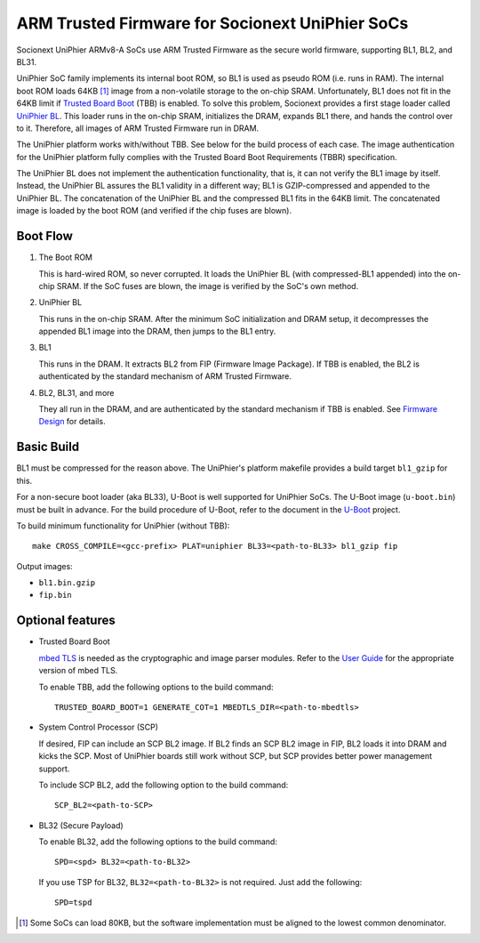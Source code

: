 ARM Trusted Firmware for Socionext UniPhier SoCs
================================================


Socionext UniPhier ARMv8-A SoCs use ARM Trusted Firmware as the secure world
firmware, supporting BL1, BL2, and BL31.

UniPhier SoC family implements its internal boot ROM, so BL1 is used as pseudo
ROM (i.e. runs in RAM). The internal boot ROM loads 64KB [1]_ image from a
non-volatile storage to the on-chip SRAM. Unfortunately, BL1 does not fit in
the 64KB limit if `Trusted Board Boot`_ (TBB) is enabled. To solve this problem,
Socionext provides a first stage loader called `UniPhier BL`_. This loader runs
in the on-chip SRAM, initializes the DRAM, expands BL1 there, and hands the
control over to it. Therefore, all images of ARM Trusted Firmware run in DRAM.

The UniPhier platform works with/without TBB. See below for the build process
of each case. The image authentication for the UniPhier platform fully
complies with the Trusted Board Boot Requirements (TBBR) specification.

The UniPhier BL does not implement the authentication functionality, that is,
it can not verify the BL1 image by itself. Instead, the UniPhier BL assures
the BL1 validity in a different way; BL1 is GZIP-compressed and appended to
the UniPhier BL. The concatenation of the UniPhier BL and the compressed BL1
fits in the 64KB limit. The concatenated image is loaded by the boot ROM
(and verified if the chip fuses are blown).


Boot Flow
---------

1. The Boot ROM

   This is hard-wired ROM, so never corrupted. It loads the UniPhier BL (with
   compressed-BL1 appended) into the on-chip SRAM. If the SoC fuses are blown,
   the image is verified by the SoC's own method.

2. UniPhier BL

   This runs in the on-chip SRAM. After the minimum SoC initialization and DRAM
   setup, it decompresses the appended BL1 image into the DRAM, then jumps to
   the BL1 entry.

3. BL1

   This runs in the DRAM. It extracts BL2 from FIP (Firmware Image Package).
   If TBB is enabled, the BL2 is authenticated by the standard mechanism of ARM
   Trusted Firmware.

4. BL2, BL31, and more

   They all run in the DRAM, and are authenticated by the standard mechanism if
   TBB is enabled. See `Firmware Design`_ for details.


Basic Build
-----------

BL1 must be compressed for the reason above. The UniPhier's platform makefile
provides a build target ``bl1_gzip`` for this.

For a non-secure boot loader (aka BL33), U-Boot is well supported for UniPhier
SoCs. The U-Boot image (``u-boot.bin``) must be built in advance. For the build
procedure of U-Boot, refer to the document in the `U-Boot`_ project.

To build minimum functionality for UniPhier (without TBB)::

    make CROSS_COMPILE=<gcc-prefix> PLAT=uniphier BL33=<path-to-BL33> bl1_gzip fip

Output images:

- ``bl1.bin.gzip``
- ``fip.bin``


Optional features
-----------------

- Trusted Board Boot

  `mbed TLS`_ is needed as the cryptographic and image parser modules.
  Refer to the `User Guide`_ for the appropriate version of mbed TLS.

  To enable TBB, add the following options to the build command::

      TRUSTED_BOARD_BOOT=1 GENERATE_COT=1 MBEDTLS_DIR=<path-to-mbedtls>

- System Control Processor (SCP)

  If desired, FIP can include an SCP BL2 image. If BL2 finds an SCP BL2 image
  in FIP, BL2 loads it into DRAM and kicks the SCP. Most of UniPhier boards
  still work without SCP, but SCP provides better power management support.

  To include SCP BL2, add the following option to the build command::

      SCP_BL2=<path-to-SCP>

- BL32 (Secure Payload)

  To enable BL32, add the following options to the build command::

      SPD=<spd> BL32=<path-to-BL32>

  If you use TSP for BL32, ``BL32=<path-to-BL32>`` is not required. Just add the
  following::

      SPD=tspd


.. [1] Some SoCs can load 80KB, but the software implementation must be aligned
   to the lowest common denominator.
.. _Trusted Board Boot: ../trusted-board-boot.rst
.. _UniPhier BL: https://github.com/uniphier/uniphier-bl
.. _Firmware Design: ../firmware-design.rst
.. _U-Boot: https://www.denx.de/wiki/U-Boot
.. _mbed TLS: https://tls.mbed.org/
.. _User Guide: ../user-guide.rst

